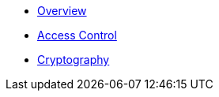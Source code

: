 * xref:index.adoc[Overview]

* xref:access-control.adoc[Access Control]
* xref:crypto.adoc[Cryptography]
